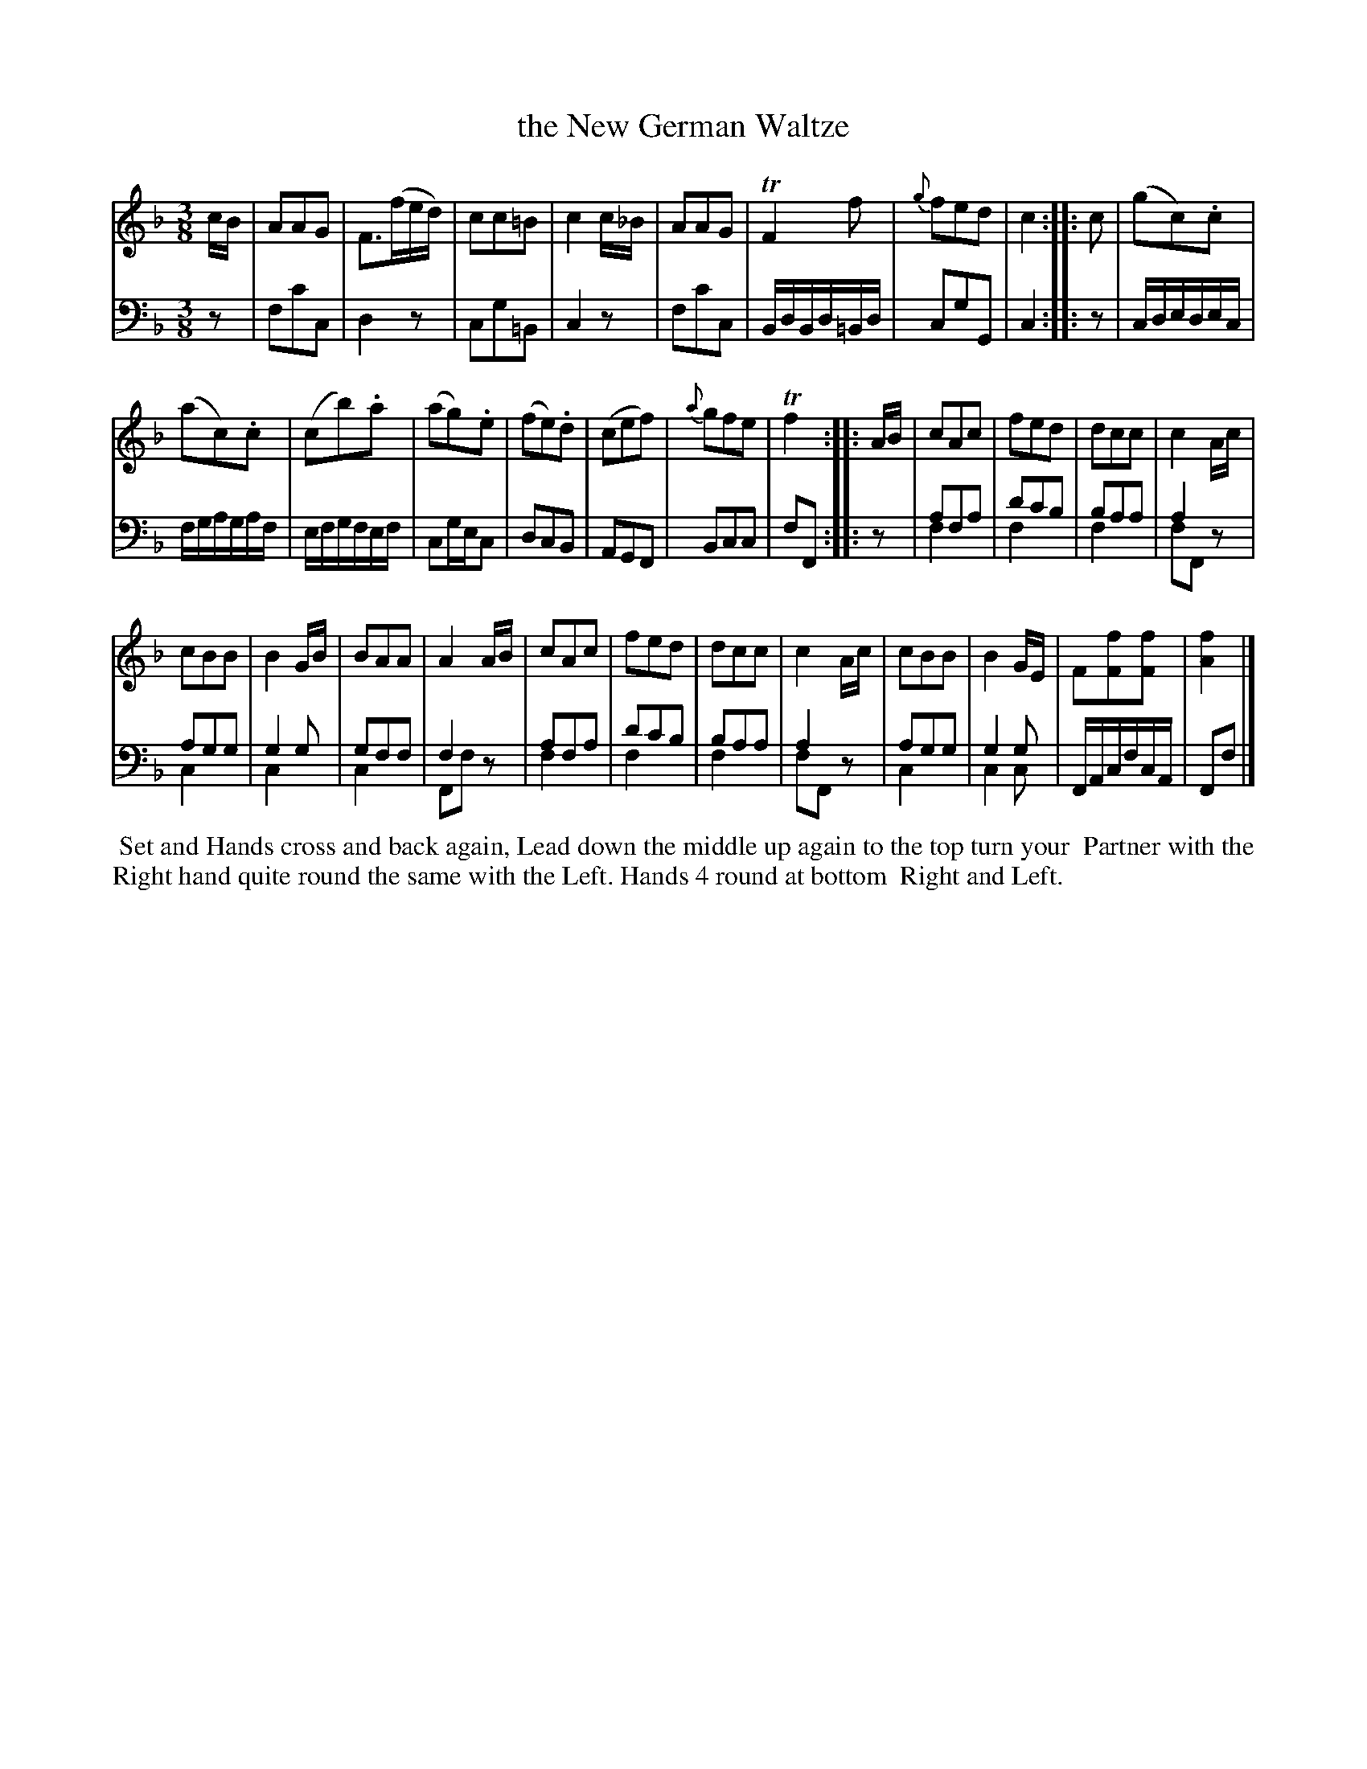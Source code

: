 X: 11
T: the New German Waltze
%R: waltz
B: Name "Kauntze's Collection of the most favorite Dances, Reels, Waltzes, &c."
F: http://imslp.org/wiki/Kauntze%27s_Collection_of_Dances,_Reels,_Waltzes_etc._%28Various%29
Z: 2014 John Chambers <jc:trillian.mit.edu>
N: This is the "Voice Overlay" version; another version exists for ABC software that doesn't do overlays.
N: Added flag to high f in bar 6.
M: 3/8
L: 1/8
K: F
% - - - - - - - - - - - - - - - - - - - - - - - - - - - - -
V: 1
c/B/ |\
AAG | F>(fe/d/) | cc=B | c2c/_B/ | AAG | TF2f | {g}fed | c2 :||: c | (gc).c |
(ac).c | (cb).a | (ag).e | (fe).d | (cef) | {a}gfe | Tf2 :||: A/B/ | cAc | fed | dcc | c2A/c/ |
cBB | B2G/B/ | BAA | A2A/B/ | cAc | fed | dcc | c2A/c/ | cBB | B2G/E/ | F[fF][fF] | [f2A2] |]
% - - - - - - - - - - - - - - - - - - - - - - - - - - - - -
V: 2 clef=bass middle=d
z |\
fc'c | d2z | cg=B | c2z |\
fc'c | B/d/B/d/=B/d/ | cgG | c2 :|\
|: z |\
c/d/e/d/e/c/ |
f/g/a/g/a/f/ | e/f/g/f/e/f/ | cg/e/c |\
dcB | AGF | Bcc | fF :|\
|: z |\
afa & f2x | d'c'b & f2x | baa & f2x | a2x & fFz |
agg & c2x | g2g & c2x | gff & c2x | f2x & Ffz |\
afa & f2x | d'c'b & f2x | baa & f2x | a2x & fFz |\
agg & c2x | g2g & c2c | F/A/c/f/c/A/ | Ff |]
% - - - - - - - - - - Dance description - - - - - - - - - -
%%begintext align
%%   Set and Hands cross and back again, Lead down the middle up again to the top turn your
%% Partner with the Right hand quite round the same with the Left. Hands 4 round at bottom
%% Right and Left.
%%endtext
